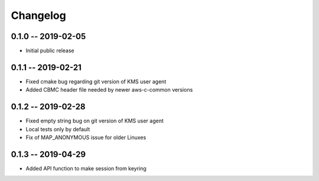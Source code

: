 *********
Changelog
*********

0.1.0 -- 2019-02-05
===================
* Initial public release

0.1.1 -- 2019-02-21
===================
* Fixed cmake bug regarding git version of KMS user agent
* Added CBMC header file needed by newer aws-c-common versions

0.1.2 -- 2019-02-28
===================
* Fixed empty string bug on git version of KMS user agent
* Local tests only by default
* Fix of MAP_ANONYMOUS issue for older Linuxes

0.1.3 -- 2019-04-29
===================
* Added API function to make session from keyring
